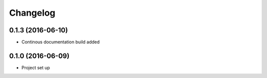 =========
Changelog
=========

0.1.3 (2016-06-10)
==================

- Continous documentation build added

0.1.0 (2016-06-09)
==================

- Project set up